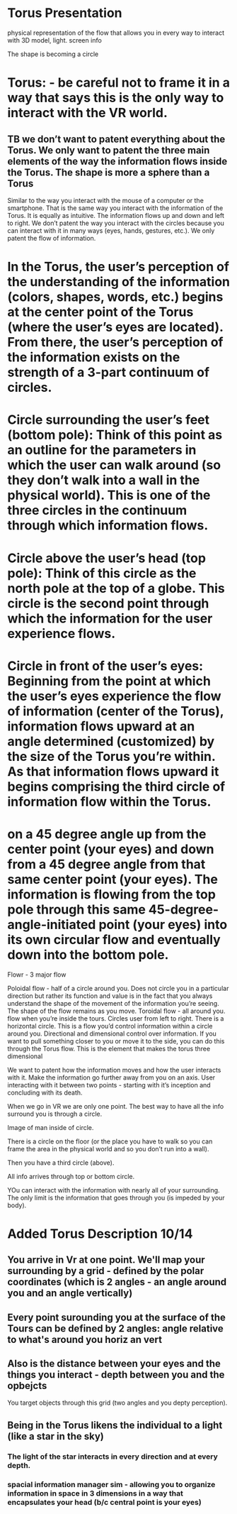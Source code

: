* Torus Presentation


physical representation of the flow that allows you in every way to interact with 3D model, light. screen info

The shape is becoming a circle 

* Torus: - be careful not to frame it in a way that says this is the only way to interact with the VR world. 
** TB we don’t want to patent everything about the Torus. We only want to patent the three main elements of the way the information flows inside the Torus. The shape is more a sphere than a Torus 
Similar to the way you interact with the mouse of a computer or the smartphone. That is the same way you interact with the information of the Torus. It is equally as intuitive. The information flows up and down and left to right. 
We don’t patent the way you interact with the circles because you can interact with it in many ways (eyes, hands, gestures, etc.). We only patent the flow of information. 


* In the Torus, the user’s perception of the understanding of the information (colors, shapes, words, etc.) begins at the center point of the Torus (where the user’s eyes are located). From there, the user’s perception of the information exists on the strength of a 3-part continuum of circles.

* Circle surrounding the user’s feet (bottom pole): Think of this point as an outline for the parameters in which the user can walk around (so they don’t walk into a wall in the physical world). This is one of the three circles in the continuum through which information flows. 
* Circle above the user’s head (top pole): Think of this circle as the north pole at the top of a globe. This circle is the second point through which the information for the user experience flows. 
* Circle in front of the user’s eyes: Beginning from the point at which the user’s eyes experience the flow of information (center of the Torus), information flows upward at an angle determined (customized) by the size of the Torus you’re within. As that information flows upward it begins comprising the third circle of information flow within the Torus. 

* on a 45 degree angle up from the center point (your eyes) and down from a 45 degree angle from that same center point (your eyes). The information is flowing from the top pole through this same 45-degree-angle-initiated point (your eyes) into its own circular flow and eventually down into the bottom pole.

Flowr - 3 major flow

Poloidal flow - half of a circle around you. Does not circle you in a particular direction but rather its function and value is in the fact that you always understand the shape of the movement of the information you’re seeing. The shape of the flow remains as you move. 
Toroidal flow - all around you.  flow when you’re inside the tours. Circles user from left to right. There is a horizontal circle. This is a flow you’d control information within a circle around you. 
Directional and dimensional control over information. If you want to pull something closer to you or move it to the side, you can do this through the Torus flow. This is the element that makes the torus three dimensional 


We want to patent how the information moves and how the user interacts with it. Make the information go further away from you on an axis. User interacting with it between two points - starting with it’s inception and concluding with its death. 

When we go in VR we are only one point. The best way to have all the info surround you is through a circle. 

Image of man inside of circle. 

There is a circle on the floor (or the place you have to walk so you can frame the area in the physical world and so you don’t run into a wall).

Then you have a third circle (above). 

All info arrives through top or bottom circle. 

YOu can interact with the information with nearly all of your surrounding. The only limit is the information that goes through you (is impeded by your body).

* Added Torus Description 10/14
** You arrive in Vr at one point. We'll map your surrounding by a grid - defined by the polar coordinates (which is 2 angles - an angle around you and an angle vertically)
** Every point surounding you at the surface of the Tours can be defined by 2 angles: angle relative to what's around you horiz an vert
** Also is the distance between your eyes and the things you interact - depth between you and the opbejcts 
**** You target objects through this grid (two angles and you depty perception). 
** Being in the Torus likens the individual to a light (like a star in the sky)
*** The light of the star interacts in every direction and at every depth.  
*** spacial information manager sim - allowing you to organize information in space in 3 dimensions in a way that encapsulates your head (b/c central point is your eyes)
